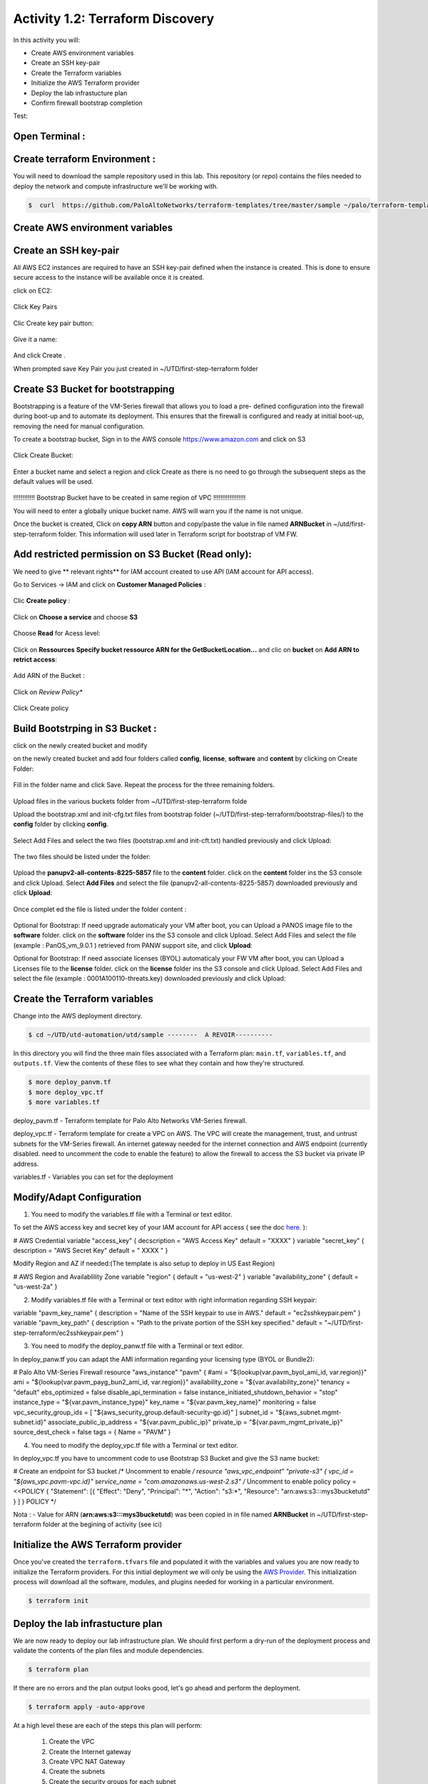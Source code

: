 =================================
Activity 1.2: Terraform Discovery
=================================

In this activity you will:


- Create AWS environment variables
- Create an SSH key-pair
- Create the Terraform variables
- Initialize the AWS Terraform provider
- Deploy the lab infrastucture plan
- Confirm firewall bootstrap completion

Test:

.. figure:: img/work-in-progress.png


Open Terminal :
---------------

.. figure:: img/work-in-progress.png


Create terraform Environment :
------------------------------

You will need to download the sample repository used in this lab.  This repository (or *repo*) contains
the files needed to deploy the network and compute infrastructure we'll be working with.

.. code-block:: bash

    $  curl  https://github.com/PaloAltoNetworks/terraform-templates/tree/master/sample ~/palo/terraform-templates



Create AWS environment variables
--------------------------------

Create an SSH key-pair
----------------------
All AWS EC2 instances are required to have an SSH key-pair defined when the
instance is created.  This is done to ensure secure access to the instance will
be available once it is created.

click on EC2:

.. figure:: img/sshkeypair-1.png

Click Key Pairs

.. figure:: img/sshkeypair-2.png

Clic Create key pair button:

.. figure:: img/sshkeypair-3.png

Give it a name:

.. figure:: img/sshkeypair-4.png

And click Create .


When prompted save Key Pair you just created in ~/UTD/first-step-terraform folder

.. figure:: img/sshkeypair-5.png


Create S3 Bucket for bootstrapping
----------------------------------
Bootstrapping is a feature of the VM-Series firewall that allows you to load a pre-
defined configuration into the firewall during boot-up and to automate its deployment.
This ensures that the firewall is configured and ready at initial boot-up, removing the
need for manual configuration.

To create a bootstrap bucket, Sign in to the AWS console https://www.amazon.com
and click on S3

.. figure:: img/buckets3-1.png

Click Create Bucket:

.. figure:: img/buckets3-2.png

Enter a bucket name and select a region and click Create as there is no need to go
through the subsequent steps as the default values will be used.

.. figure:: img/buckets3-3.png




!!!!!!!!!!!!    Bootstrap Bucket have to be created in same region of VPC     !!!!!!!!!!!!!!!!!!



You will need to enter a globally unique bucket name. AWS will warn you if the
name is not unique. 


Once the bucket is created, Click on **copy ARN** button and copy/paste the value in file named **ARNBucket** in ~/utd/first-step-terraform folder.
This information will used later in Terraform script for bootstrap of VM FW.


Add restricted permission on S3 Bucket (Read only):
---------------------------------------------------

We need to give ** relevant rights** for IAM account created to use API (IAM account for API access).

Go to Services -> IAM and click on **Customer Managed Policies** :

.. figure:: img/buckets3-4.png

Clic **Create policy** :

.. figure:: img/buckets3-5.png

Click on **Choose a service** and choose **S3**

.. figure:: img/buckets3-6.png

Choose **Read** for Acess level:

.. figure:: img/buckets3-7.png

Click on **Ressources** **Specify bucket ressource ARN for the GetBucketLocation...** and clic on **bucket** on **Add ARN to retrict access**:

.. figure:: img/buckets3-8.png

Add ARN of the Bucket :

.. figure:: img/buckets3-9.png

Click on *Review Policy**

.. figure:: img/buckets3-10.png

Click Create policy

.. figure:: img/buckets3-11.png





Build Bootstrping in S3 Bucket :
--------------------------------


click on the newly created bucket and modify 

on the newly created bucket
and add four folders called **config**, **license**, **software** and **content** by clicking on
Create Folder:

.. figure:: img/bootstrap-1.png

Fill in the folder name and click Save. Repeat the process for the three remaining
folders.


.. figure:: img/bootstrap-2.png

.. figure:: img/bootstrap-3.png




Upload files in the various buckets folder from ~/UTD/first-step-terraform folde




Upload the bootstrap.xml and init-cfg.txt files from bootstrap folder (~/UTD/first-step-terraform/bootstrap-files/) to the **config** folder by clicking **config**.

.. figure:: img/bootstrap-4.png

Select Add Files and select the two files (bootstrap.xml and init-cft.txt) handled previously and click Upload:

.. figure:: img/bootstrap-5.png

The two files should be listed under the folder:

.. figure:: img/bootstrap-6.png

Upload the **panupv2-all-contents-8225-5857** file to the **content** folder.
click on the **content** folder ins the S3 console and click Upload. Select **Add Files**
and select the file (panupv2-all-contents-8225-5857) downloaded previously and click
**Upload**:

.. figure:: img/bootstrap-7.png

Once complet ed the file is listed under the folder content :

.. figure:: img/bootstrap-8.png



Optional for Bootstrap: 
If need upgrade automaticaly your VM after boot, you can Upload a PANOS image file to the **software** folder.
click on the **software** folder ins the S3 console and click Upload. Select Add Files
and select the file (example : PanOS_vm_9.0.1 ) retrieved from PANW support site, and click
**Upload**:




Optional for Bootstrap: 
If need associate licenses (BYOL) automaticaly your FW VM after boot, you can Upload a Licenses file to the **license** folder.
click on the **license** folder ins the S3 console and click Upload. Select Add Files
and select the file (example : 0001A100110-threats.key) downloaded previously and click
Upload:




Create the Terraform variables
------------------------------
Change into the AWS deployment directory.

.. code-block:: bash

    $ cd ~/UTD/utd-automation/utd/sample --------  A REVOIR----------

In this directory you will find the three main files associated with a
Terraform plan: ``main.tf``, ``variables.tf``, and ``outputs.tf``.  View the
contents of these files to see what they contain and how they're structured.

.. code-block:: bash

    $ more deploy_panvm.tf
    $ more deploy_vpc.tf
    $ more variables.tf


deploy_pavm.tf - Terraform template for Palo Alto Networks VM-Series
firewall.

deploy_vpc.tf - Terraform template for create a VPC on AWS. The VPC will
create the management, trust, and untrust subnets for the VM-Series firewall.
An internet gateway needed for the internet connection and AWS endpoint
(currently disabled. need to uncomment the code to enable the feature) to
allow the firewall to access the S3 bucket via private IP address.

variables.tf - Variables you can set for the deployment


Modify/Adapt Configuration
--------------------------

1. You need to modify the variables.tf file with a Terminal or text editor.


To set the AWS access key and secret key of your IAM account for API access ( see the doc `here <https://utd-automation.readthedocs.io/en/latest/00-getting-started/aws-account.html>`_. ):

# AWS Credential
variable "access_key" {
decscription = "AWS Access Key"
default = "XXXX"
}
variable "secret_key" {
description = "AWS Secret Key"
default = " XXXX "
}

Modify Region and AZ if needed:(The template is also setup to deploy in US East Region)

# AWS Region and Availablility Zone
variable "region" {
default = "us-west-2"
}
variable "availability_zone" {
default = "us-west-2a"
}



2. Modify variables.tf file with a Terminal or text editor with right information regarding SSH keypair:

variable "pavm_key_name" {
description = "Name of the SSH keypair to use in AWS."
default = "ec2sshkeypair.pem"
}
variable "pavm_key_path" {
description = "Path to the private portion of the SSH key specified."
default = "~/UTD/first-step-terraform/ec2sshkeypair.pem"
}



3. You need to modify the deploy_panw.tf file with a Terminal or text editor.

In deploy_panw.tf you can adapt the AMI information regarding your licensing
type (BYOL or Bundle2):

# Palo Alto VM-Series Firewall
resource "aws_instance" "pavm" {
#ami = "${lookup(var.pavm_byol_ami_id, var.region)}"
ami = "${lookup(var.pavm_payg_bun2_ami_id, var.region)}"
availability_zone = "${var.availability_zone}"
tenancy = "default"
ebs_optimized = false
disable_api_termination = false
instance_initiated_shutdown_behavior = "stop"
instance_type = "${var.pavm_instance_type}"
key_name = "${var.pavm_key_name}"
monitoring = false
vpc_security_group_ids = [ "${aws_security_group.default-security-gp.id}" ]
subnet_id = "${aws_subnet.mgmt-subnet.id}"
associate_public_ip_address = "${var.pavm_public_ip}"
private_ip = "${var.pavm_mgmt_private_ip}"
source_dest_check = false
tags = {
Name = "PAVM"
}


4. You need to modify the deploy_vpc.tf file with a Terminal or text editor.

In deploy_vpc.tf you have to uncomment code to use Bootstrap S3 Bucket and give the S3 name bucket:

# Create an endpoint for S3 bucket
/* Uncomment to enable */
resource "aws_vpc_endpoint" "private-s3" {
vpc_id = "${aws_vpc.pavm-vpc.id}"
service_name = "com.amazonaws.us-west-2.s3"
/* Uncomment to enable policy
policy = <<POLICY
{
"Statement": [{
"Effect": "Deny",
"Principal": "*",
"Action": "s3:*",
"Resource": "arn:aws:s3:::mys3bucketutd"
}
]
}
POLICY
*/

Nota : 
- Value for ARN (**arn:aws:s3:::mys3bucketutd**) was been copied in in file named **ARNBucket** in ~/UTD/first-step-terraform folder at the begining of activity (see ici)






Initialize the AWS Terraform provider
-------------------------------------
Once you've created the ``terraform.tfvars`` file and populated it with the
variables and values you are now ready to initialize the Terraform providers.
For this initial deployment we will only be using the
`AWS Provider <https://www.terraform.io/docs/providers/aws/index.html>`_.
This initialization process will download all the software, modules, and
plugins needed for working in a particular environment.

.. code-block:: bash

    $ terraform init



Deploy the lab infrastucture plan
---------------------------------
We are now ready to deploy our lab infrastructure plan.  We should first
perform a dry-run of the deployment process and validate the contents of the
plan files and module dependencies.

.. code-block:: bash

    $ terraform plan

If there are no errors and the plan output looks good, let's go ahead and
perform the deployment.

.. code-block:: bash

    $ terraform apply -auto-approve







At a high level these are each of the steps this plan will perform:

    #. Create the VPC
    #. Create the Internet gateway
    #. Create VPC NAT Gateway
    #. Create the subnets
    #. Create the security groups for each subnet
    #. Create routing tables and routes
    #. Create the VM-Series firewall instance
    #. Create the VM-Series firewall interfaces
    #. Create the Elastic IPs for the ``management`` and ``untrust`` interfaces





The deployment process should finish in a few minutes and you will be presented
with the public IP addresses of the VM-Series firewall management and untrust
interfaces.  However, the VM-Series firewall can take up to *ten minutes* to
complete the initial bootstrap process.

It is recommended that you skip ahead and read the :doc:`../03-run/terraform/background-terraform` section while you wait.


Verify on AWS Console some elements created by terraform
--------------------------------------------------------

.. figure:: img/work-in-progress.png



Confirm firewall bootstrap completion
-------------------------------------
SSH into the firewall with the following credentials.

- **Username:** ``admin``
- **Password:** ``admin``

.. code-block:: bash

    $ ssh admin@<FIREWALL_MGMT_IP>

Replace ``<FIREWALL_MGMT_IP>`` with the IP address of the firewall management
interface that was provided in the Terraform plan results.  This information
can be easily recalled using the ``terraform output`` command within the
deployment directory.

.. warning:: If you are unsuccessful the firewall instance is likely still
   bootstrapping or performing an autocommit.  Hit ``Ctrl-C`` and try again
   after waiting a few minutes.  The bootstrap process can take up to *ten
   minutes* to complete before you are able to successfully log in.

Once you have logged into the firewall you can check to ensure the management
plane has completed its initialization.

.. code-block:: bash

    admin@lab-fw> show chassis-ready

If the response is ``yes``, you are ready to proceed with the configuration
activities.

.. note:: While it is a security best practice to use SSH keys to authenticate
          to VM instances in the cloud, we have defined a static password for
          the firewall's admin account in this lab (specifically, in the 
          bootstrap package).  This is because the PAN-OS XML API cannot utilize SSH keys and requires a
          username/password or API key for authentication.



Destroy the lab infrastucture plan:
-----------------------------------
To clean up the deployment, just run the following command

.. code-block:: bash

$ terraform destroy

it will automatically delete every object that was created by the template.



What were bad things on this Activity:
--------------------------------------

- AWS Access key and AWS Secret key are visible and stored in vraiable.tf file.
- It needs to prepare a S3 bucket from AWS Console before use this scripts Terraform. 
- Methode for Bootstraping expose password administrator of the FW in S3 bucket with potentiel high risk.
- Structure of scripts is not relevant for large deployment architecture. 



Conclusion:
-----------
We can do better then let's go to next activity : **Build Multicloud**